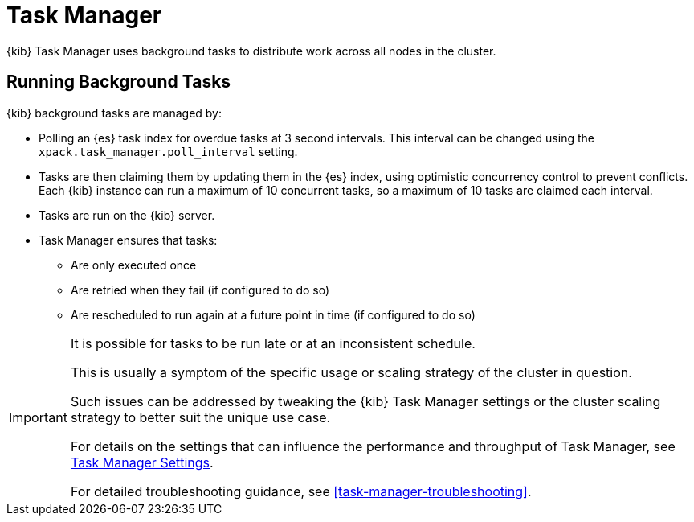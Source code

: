 [role="xpack"]
[[task-manager]]
= Task Manager

{kib} Task Manager uses background tasks to distribute work across all nodes in the cluster.

[float]
[[task-manager-background-tasks]]
== Running Background Tasks

{kib} background tasks are managed by:

* Polling an {es} task index for overdue tasks at 3 second intervals.  This interval can be changed using the `xpack.task_manager.poll_interval` setting.
* Tasks are then claiming them by updating them in the {es} index, using optimistic concurrency control to prevent conflicts. Each {kib} instance can run a maximum of 10 concurrent tasks, so a maximum of 10 tasks are claimed each interval. 
* Tasks are run on the {kib} server. 
* Task Manager ensures that tasks:
** Are only executed once
** Are retried when they fail (if configured to do so)
** Are rescheduled to run again at a future point in time (if configured to do so)

[IMPORTANT]
==============================================
It is possible for tasks to be run late or at an inconsistent schedule.

This is usually a symptom of the specific usage or scaling strategy of the cluster in question.

Such issues can be addressed by tweaking the {kib} Task Manager settings or the cluster scaling strategy to better suit the unique use case.

For details on the settings that can influence the performance and throughput of Task Manager, see <<task-manager-settings-kb, Task Manager Settings>>.

For detailed troubleshooting guidance, see <<task-manager-troubleshooting>>.
==============================================
